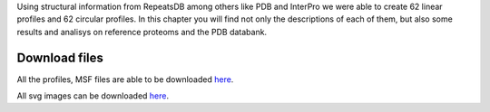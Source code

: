 Using structural information from RepeatsDB among others like PDB and InterPro we were able to create 62 linear profiles and 62 circular profiles. 
In this chapter you will find not only the descriptions of each of them, but also some results and analisys on reference proteoms and the PDB databank.

Download files
==============

All the profiles, MSF files are able to be downloaded `here <https://github.com/DraLaylaHirsh/MRFprofilesCreation/blob/a6a7f4122811e4539bf1a7bb55c312232cba7f68/LaylaHirshProfiles_MSF.tar.gz>`_.  
  
All svg images can be downloaded `here <https://github.com/DraLaylaHirsh/MRFprofilesCreation/blob/1167830f3f7d4a24bbb3cab34d0ca8b29d2dfc94/docs/SVGimages.tar.gz>`_.  
